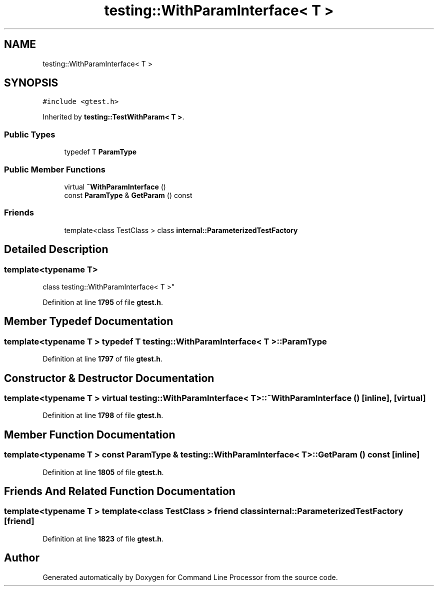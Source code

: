 .TH "testing::WithParamInterface< T >" 3 "Mon Nov 8 2021" "Version 0.2.3" "Command Line Processor" \" -*- nroff -*-
.ad l
.nh
.SH NAME
testing::WithParamInterface< T >
.SH SYNOPSIS
.br
.PP
.PP
\fC#include <gtest\&.h>\fP
.PP
Inherited by \fBtesting::TestWithParam< T >\fP\&.
.SS "Public Types"

.in +1c
.ti -1c
.RI "typedef T \fBParamType\fP"
.br
.in -1c
.SS "Public Member Functions"

.in +1c
.ti -1c
.RI "virtual \fB~WithParamInterface\fP ()"
.br
.ti -1c
.RI "const \fBParamType\fP & \fBGetParam\fP () const"
.br
.in -1c
.SS "Friends"

.in +1c
.ti -1c
.RI "template<class TestClass > class \fBinternal::ParameterizedTestFactory\fP"
.br
.in -1c
.SH "Detailed Description"
.PP 

.SS "template<typename T>
.br
class testing::WithParamInterface< T >"
.PP
Definition at line \fB1795\fP of file \fBgtest\&.h\fP\&.
.SH "Member Typedef Documentation"
.PP 
.SS "template<typename T > typedef T \fBtesting::WithParamInterface\fP< T >::\fBParamType\fP"

.PP
Definition at line \fB1797\fP of file \fBgtest\&.h\fP\&.
.SH "Constructor & Destructor Documentation"
.PP 
.SS "template<typename T > virtual \fBtesting::WithParamInterface\fP< T >::~\fBWithParamInterface\fP ()\fC [inline]\fP, \fC [virtual]\fP"

.PP
Definition at line \fB1798\fP of file \fBgtest\&.h\fP\&.
.SH "Member Function Documentation"
.PP 
.SS "template<typename T > const \fBParamType\fP & \fBtesting::WithParamInterface\fP< T >::GetParam () const\fC [inline]\fP"

.PP
Definition at line \fB1805\fP of file \fBgtest\&.h\fP\&.
.SH "Friends And Related Function Documentation"
.PP 
.SS "template<typename T > template<class TestClass > friend class \fBinternal::ParameterizedTestFactory\fP\fC [friend]\fP"

.PP
Definition at line \fB1823\fP of file \fBgtest\&.h\fP\&.

.SH "Author"
.PP 
Generated automatically by Doxygen for Command Line Processor from the source code\&.
